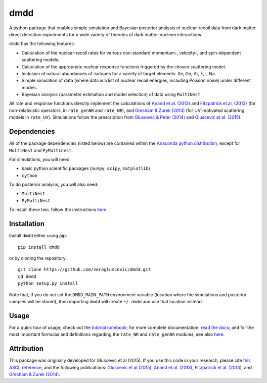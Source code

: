 dmdd
=========

A python package that enables simple simulation and Bayesian posterior analysis
of nuclear-recoil data from dark matter direct detection experiments 
for a wide variety of theories of dark matter-nucleon interactions.    

``dmdd`` has the following features:

* Calculation of the nuclear-recoil rates for various non-standard momentum-, velocity-, and spin-dependent scattering models. 
 
* Calculation of the appropriate nuclear response functions triggered by the chosen scattering model.
  
* Inclusion of natural abundances of isotopes for a variety of target elements: Xe, Ge, Ar, F, I, Na.

* Simple simulation of data (where data is a list of nuclear recoil energies, including Poisson noise) under different models. 

* Bayesian analysis (parameter estimation and model selection) of data using ``MultiNest``.

All rate and response functions directly implement the calculations of `Anand et al. (2013) <http://arxiv.org/abs/1308.6288>`_ and `Fitzpatrick et al. (2013) <https://inspirehep.net/record/1094068?ln=en>`_ (for non-relativistic operators, in ``rate_genNR`` and ``rate_NR``), and `Gresham & Zurek (2014) <http://arxiv.org/abs/1401.3739>`_ (for UV-motivated scattering models in ``rate_UV``). Simulations follow the prescription from `Gluscevic & Peter (2014) <http://adsabs.harvard.edu/abs/2014JCAP...09..040G>`_ and `Gluscevic et al. (2015) <http://arxiv.org/abs/1506.04454>`_.
 

Dependencies
------------

All of the package dependencies (listed below) are contained within the `Anaconda python distribution <http://continuum.io/downloads>`_, except for ``MultiNest`` and ``PyMultinest``. 

For simulations, you will need:

* basic python scientific packages (``numpy``, ``scipy``, ``matplotlib``)

* ``cython``

To do posterior analysis, you will also need:

* ``MultiNest``

* ``PyMultiNest``

To install these two, follow the instructions `here <http://astrobetter.com/wiki/MultiNest+Installation+Notes>`_.


Installation
------------

Install ``dmdd`` either using pip::

    pip install dmdd

or by cloning the repository::

    git clone https://github.com/veragluscevic/dmdd.git
    cd dmdd
    python setup.py install
    
Note that, if you do not set the ``DMDD_MAIN_PATH`` environment variable (location where the simulations and posterior samples will be stored), then importing ``dmdd`` will create ``~/.dmdd`` and use that location instead.

Usage
------

For a quick tour of usage, check out the `tutorial notebook <https://github.com/veragluscevic/dmdd/blob/master/dmdd_tutorial.ipynb>`_; for more complete documentation, `read the docs <http://dmdd.rtfd.org>`_; and for the most important formulas and definitions regarding the ``rate_NR`` and ``rate_genNR`` modules, see also `here <https://github.com/veragluscevic/dmdd/blob/master/rate_calculators.pdf>`_.

Attribution
-----------

This package was originally developed for Gluscevic et al (2015). If you use this code in your research, please cite `this ASCL reference <http://ascl.net/code/search/dmdd>`_, and the following publications: `Gluscevic et al (2015) <http://arxiv.org/abs/1506.04454>`_, `Anand et al. (2013) <http://arxiv.org/abs/1308.6288>`_, `Fitzpatrick et al. (2013) <https://inspirehep.net/record/1094068?ln=en>`_, and `Gresham & Zurek (2014) <http://arxiv.org/abs/1401.3739>`_. 


